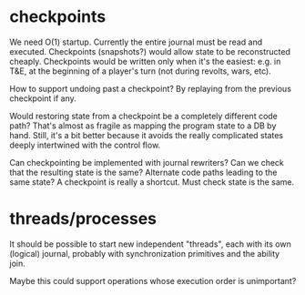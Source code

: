 * checkpoints
We need O(1) startup. Currently the entire journal must be read and
executed. Checkpoints (snapshots?) would allow state to be
reconstructed cheaply. Checkpoints would be written only when it's the
easiest: e.g. in T&E, at the beginning of a player's turn (not during
revolts, wars, etc).

How to support undoing past a checkpoint? By replaying from the
previous checkpoint if any.

Would restoring state from a checkpoint be a completely different code
path? That's almost as fragile as mapping the program state to a DB by
hand. Still, it's a bit better because it avoids the really
complicated states deeply intertwined with the control flow.

Can checkpointing be implemented with journal rewriters? Can we check
that the resulting state is the same? Alternate code paths leading to
the same state? A checkpoint is really a shortcut. Must check state is
the same.
* threads/processes
It should be possible to start new independent "threads", each with
its own (logical) journal, probably with synchronization primitives
and the ability join.

Maybe this could support operations whose execution order is
unimportant?
